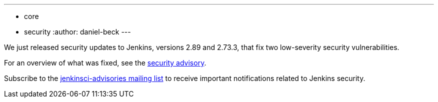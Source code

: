 ---
:layout: post
:title: Security updates for Jenkins core
:tags:
- core
- security
:author: daniel-beck
---

We just released security updates to Jenkins, versions 2.89 and 2.73.3, that fix two low-severity security vulnerabilities.

For an overview of what was fixed, see the link:/security/advisory/2017-11-08[security advisory].
//For an overview on the possible impact of these changes on upgrading Jenkins LTS, see our link:/doc/upgrade-guide/2.73/#upgrading-to-jenkins-lts-2-73-3[LTS upgrade guide].

Subscribe to the link:/mailing-lists[jenkinsci-advisories mailing list] to receive important notifications related to Jenkins security.
